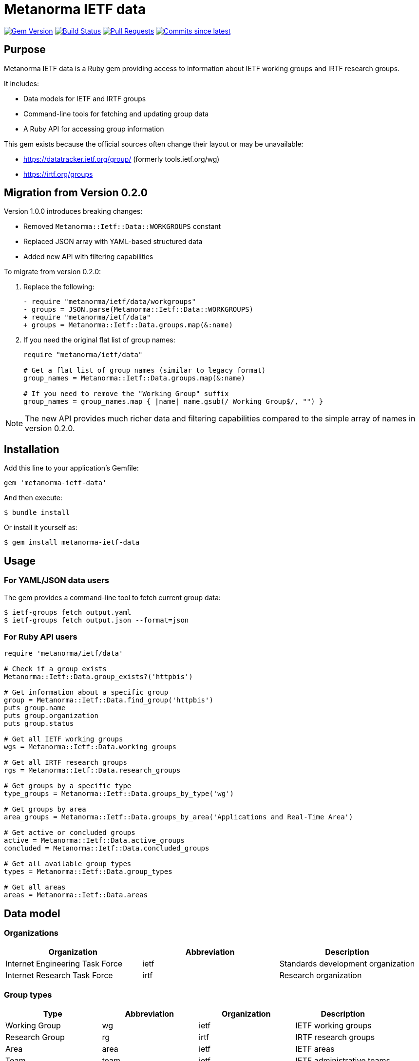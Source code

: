 = Metanorma IETF data

image:https://img.shields.io/gem/v/metanorma-ietf-data.svg["Gem Version", link="https://rubygems.org/gems/metanorma-ietf-data"]
image:https://github.com/metanorma/metanorma-ietf-data/actions/workflows/rake.yml/badge.svg["Build Status", link="https://github.com/metanorma/metanorma-ietf-data/actions/workflows/rake.yml"]
image:https://img.shields.io/github/issues-pr-raw/metanorma/metanorma-ietf-data.svg["Pull Requests", link="https://github.com/metanorma/metanorma-ietf-data/pulls"]
image:https://img.shields.io/github/commits-since/metanorma/metanorma-ietf-data/latest.svg["Commits since latest", link="https://github.com/metanorma/metanorma-ietf-data/releases"]

== Purpose

Metanorma IETF data is a Ruby gem providing access to information about IETF working groups and IRTF research groups.

It includes:

* Data models for IETF and IRTF groups
* Command-line tools for fetching and updating group data
* A Ruby API for accessing group information

This gem exists because the official sources often change their layout or may be unavailable:

* https://datatracker.ietf.org/group/ (formerly tools.ietf.org/wg)
* https://irtf.org/groups

== Migration from Version 0.2.0

Version 1.0.0 introduces breaking changes:

* Removed `Metanorma::Ietf::Data::WORKGROUPS` constant
* Replaced JSON array with YAML-based structured data
* Added new API with filtering capabilities

To migrate from version 0.2.0:

. Replace the following:
+
[source,diff]
----
- require "metanorma/ietf/data/workgroups"
- groups = JSON.parse(Metanorma::Ietf::Data::WORKGROUPS)
+ require "metanorma/ietf/data"
+ groups = Metanorma::Ietf::Data.groups.map(&:name)
----

. If you need the original flat list of group names:
+
[source,ruby]
----
require "metanorma/ietf/data"

# Get a flat list of group names (similar to legacy format)
group_names = Metanorma::Ietf::Data.groups.map(&:name)

# If you need to remove the "Working Group" suffix
group_names = group_names.map { |name| name.gsub(/ Working Group$/, "") }
----

NOTE: The new API provides much richer data and filtering capabilities compared to the simple array of names in version 0.2.0.

== Installation

Add this line to your application's Gemfile:

[source,ruby]
----
gem 'metanorma-ietf-data'
----

And then execute:

[source,shell]
----
$ bundle install
----

Or install it yourself as:

[source,shell]
----
$ gem install metanorma-ietf-data
----

== Usage

=== For YAML/JSON data users

The gem provides a command-line tool to fetch current group data:

[source,shell]
----
$ ietf-groups fetch output.yaml
$ ietf-groups fetch output.json --format=json
----

=== For Ruby API users

[source,ruby]
----
require 'metanorma/ietf/data'

# Check if a group exists
Metanorma::Ietf::Data.group_exists?('httpbis')

# Get information about a specific group
group = Metanorma::Ietf::Data.find_group('httpbis')
puts group.name
puts group.organization
puts group.status

# Get all IETF working groups
wgs = Metanorma::Ietf::Data.working_groups

# Get all IRTF research groups
rgs = Metanorma::Ietf::Data.research_groups

# Get groups by a specific type
type_groups = Metanorma::Ietf::Data.groups_by_type('wg')

# Get groups by area
area_groups = Metanorma::Ietf::Data.groups_by_area('Applications and Real-Time Area')

# Get active or concluded groups
active = Metanorma::Ietf::Data.active_groups
concluded = Metanorma::Ietf::Data.concluded_groups

# Get all available group types
types = Metanorma::Ietf::Data.group_types

# Get all areas
areas = Metanorma::Ietf::Data.areas
----

== Data model

=== Organizations

[options="header"]
|===
| Organization | Abbreviation | Description
| Internet Engineering Task Force | ietf | Standards development organization
| Internet Research Task Force | irtf | Research organization
|===

=== Group types

[options="header"]
|===
| Type | Abbreviation | Organization | Description
| Working Group | wg | ietf | IETF working groups
| Research Group | rg | irtf | IRTF research groups
| Area | area | ietf | IETF areas
| Team | team | ietf | IETF administrative teams
| Program | program | irtf | IRTF programs
| Directorate | dir | ietf | IETF directorates
| Advisory Group | ag | ietf/irtf | Advisory groups
|===

=== Status values

[options="header"]
|===
| Status | Description
| active | Group is currently active
| concluded | Group has completed its work
| bof | Birds of a Feather (BOF) session
| proposed | Proposed but not yet approved
|===

== Command-line interface

The gem provides a command-line tool with the following commands:

[source,shell]
----
# Fetch current IETF/IRTF group data
$ ietf-groups fetch [OUTPUT_FILE] --format=yaml|json

# Integrate a YAML file into the gem for distribution
$ ietf-groups integrate YAML_FILE
----

== Data schema

The YAML/JSON data follows this schema:

[source,yaml]
----
groups:
- abbreviation: string       # Group abbreviation or acronym
  name: string               # Full group name
  organization: string       # 'ietf' or 'irtf'
  type: string               # Group type (see table above)
  area: string               # Area name (for IETF WGs)
  status: string             # Group status
  description: string        # Description or charter text
  chairs:                    # Array of chairs
    - string                 # Chair name
  mailing_list: string       # Mailing list address
  mailing_list_archive: string # Archive URL
  website_url: string        # Group website URL
  charter_url: string        # Charter document URL
  concluded_date: string     # ISO date of conclusion (if applicable)
----

[example]
====
[source,yaml]
----
groups:
- abbreviation: httpbis
  name: HTTP
  organization: ietf
  type: wg
  area: Applications and Real-Time Area
  status: active
  description: The HTTP working group is chartered to maintain and develop the Hypertext Transfer Protocol...
  chairs:
    - Chair Person 1
    - Chair Person 2
  mailing_list: httpbis@ietf.org
  mailing_list_archive: https://mailarchive.ietf.org/arch/browse/httpbis/
  website_url: https://httpwg.org/
  charter_url: https://datatracker.ietf.org/wg/httpbis/about/
----
====

== Copyright

This gem is developed, maintained and funded by https://www.ribose.com[Ribose Inc.]

== License

The gem is available as open source under the terms of the https://opensource.org/licenses/BSD-2-Clause[2-Clause BSD License].
